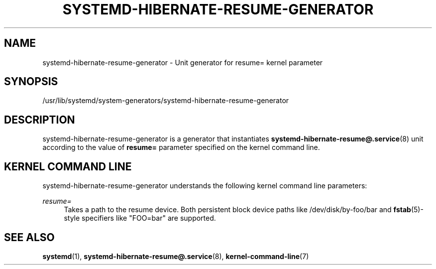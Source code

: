 '\" t
.TH "SYSTEMD\-HIBERNATE\-RESUME\-GENERATOR" "8" "" "systemd 219" "systemd-hibernate-resume-generator"
.\" -----------------------------------------------------------------
.\" * Define some portability stuff
.\" -----------------------------------------------------------------
.\" ~~~~~~~~~~~~~~~~~~~~~~~~~~~~~~~~~~~~~~~~~~~~~~~~~~~~~~~~~~~~~~~~~
.\" http://bugs.debian.org/507673
.\" http://lists.gnu.org/archive/html/groff/2009-02/msg00013.html
.\" ~~~~~~~~~~~~~~~~~~~~~~~~~~~~~~~~~~~~~~~~~~~~~~~~~~~~~~~~~~~~~~~~~
.ie \n(.g .ds Aq \(aq
.el       .ds Aq '
.\" -----------------------------------------------------------------
.\" * set default formatting
.\" -----------------------------------------------------------------
.\" disable hyphenation
.nh
.\" disable justification (adjust text to left margin only)
.ad l
.\" -----------------------------------------------------------------
.\" * MAIN CONTENT STARTS HERE *
.\" -----------------------------------------------------------------
.SH "NAME"
systemd-hibernate-resume-generator \- Unit generator for resume= kernel parameter
.SH "SYNOPSIS"
.PP
/usr/lib/systemd/system\-generators/systemd\-hibernate\-resume\-generator
.SH "DESCRIPTION"
.PP
systemd\-hibernate\-resume\-generator
is a generator that instantiates
\fBsystemd-hibernate-resume@.service\fR(8)
unit according to the value of
\fBresume=\fR
parameter specified on the kernel command line\&.
.SH "KERNEL COMMAND LINE"
.PP
systemd\-hibernate\-resume\-generator
understands the following kernel command line parameters:
.PP
\fIresume=\fR
.RS 4
Takes a path to the resume device\&. Both persistent block device paths like
/dev/disk/by\-foo/bar
and
\fBfstab\fR(5)\-style specifiers like
"FOO=bar"
are supported\&.
.RE
.SH "SEE ALSO"
.PP
\fBsystemd\fR(1),
\fBsystemd-hibernate-resume@.service\fR(8),
\fBkernel-command-line\fR(7)
